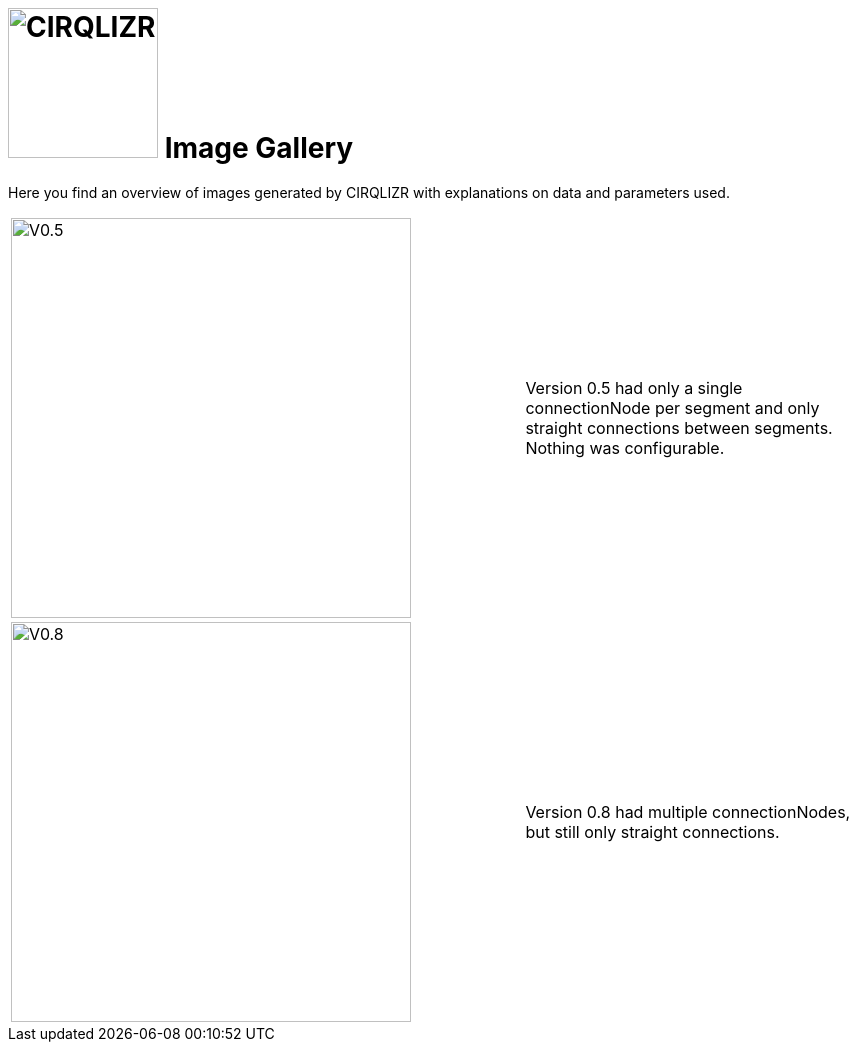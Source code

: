 = image:circulizr-logo.png[CIRQLIZR, 150] Image Gallery
:imagesdir: ./images


[.lead]
Here you find an overview of images generated by CIRQLIZR with explanations
on data and parameters used.

[cols="3,2"]
|===
|image:circulizr-V0_5.jpg[V0.5, 400, circulizr-V0_5]
| Version 0.5 had only a single connectionNode per segment and only
straight connections between segments. Nothing was configurable.

|image:circulizr-V0_8.jpg[V0.8, 400, circulizr-V0_8]
| Version 0.8 had multiple connectionNodes, but still only straight
connections.

|===
